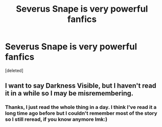#+TITLE: Severus Snape is very powerful fanfics

* Severus Snape is very powerful fanfics
:PROPERTIES:
:Score: 0
:DateUnix: 1598059428.0
:DateShort: 2020-Aug-22
:FlairText: Request
:END:
[deleted]


** I want to say Darkness Visible, but I haven't read it in a while so I may be misremembering.
:PROPERTIES:
:Author: Asviloka
:Score: 1
:DateUnix: 1598060896.0
:DateShort: 2020-Aug-22
:END:

*** Thanks, I just read the whole thing in a day. I think I've read it a long time ago before but I couldn't remember most of the story so I still reread, if you know anymore lmk:)
:PROPERTIES:
:Author: Crypticcccccc
:Score: 1
:DateUnix: 1598149970.0
:DateShort: 2020-Aug-23
:END:
